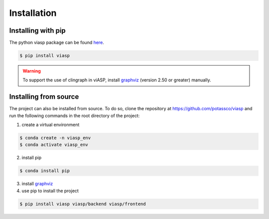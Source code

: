 ============
Installation
============

Installing with pip 
=====================

The python viasp package can be found `here <https://pypi.org/project/viasp/>`__.

.. code-block:: bash

    $ pip install viasp

.. warning:: 
    To support the use of clingraph in viASP, install `graphviz <https://www.graphviz.org/download/>`__  (version 2.50 or greater) manually.

Installing from source
======================

The project can also be installed from source. To do so, clone the repository at https://github.com/potassco/viasp and run the following commands in the root directory of the project:

1. create a virtual environment

.. code-block:: bash
    
    $ conda create -n viasp_env
    $ conda activate viasp_env

2. install pip

.. code-block:: bash

    $ conda install pip

3. install `graphviz <https://www.graphviz.org/download/>`__
4. use pip to install the project

.. code-block:: bash

    $ pip install viasp viasp/backend viasp/frontend
